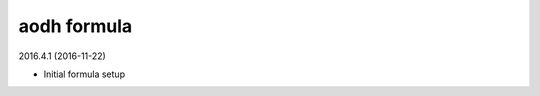 aodh formula
=========================================

2016.4.1 (2016-11-22)

- Initial formula setup
